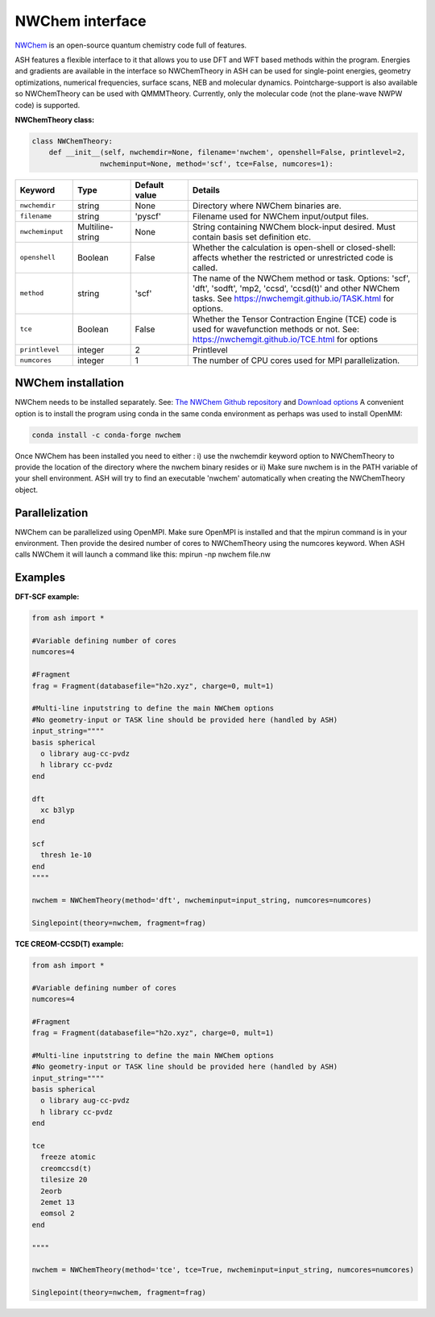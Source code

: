NWChem interface
======================================

`NWChem <https://github.com/nwchemgit/nwchem>`_  is an open-source quantum chemistry code full of features.

ASH features a flexible interface to it that allows you to use DFT and WFT based methods within the program.
Energies and gradients are available in the interface so NWChemTheory in ASH can be used for single-point energies, geometry optimizations, 
numerical frequencies, surface scans, NEB and molecular dynamics. Pointcharge-support is also available so NWChemTheory can be used with QMMMTheory.
Currently, only the molecular code (not the plane-wave NWPW code) is supported.

**NWChemTheory class:**

.. code-block:: python
    
    class NWChemTheory:
        def __init__(self, nwchemdir=None, filename='nwchem', openshell=False, printlevel=2,
                    nwcheminput=None, method='scf', tce=False, numcores=1):

.. list-table::
   :widths: 15 15 15 60
   :header-rows: 1

   * - Keyword
     - Type
     - Default value
     - Details
   * - ``nwchemdir``
     - string
     - None
     - Directory where NWChem binaries are.
   * - ``filename``
     - string
     - 'pyscf'
     - Filename used for NWChem input/output files.
   * - ``nwcheminput``
     - Multiline-string
     - None
     - String containing NWChem block-input desired. Must contain basis set definition etc.
   * - ``openshell``
     - Boolean
     - False
     - Whether the calculation is open-shell or closed-shell: affects whether the restricted or unrestricted code is called.
   * - ``method``
     - string
     - 'scf'
     - The name of the NWChem method or task. Options: 'scf', 'dft', 'sodft', 'mp2, 'ccsd', 'ccsd(t)' and other NWChem tasks. See https://nwchemgit.github.io/TASK.html for options.
   * - ``tce``
     - Boolean
     - False
     - Whether the Tensor Contraction Engine (TCE) code is used for wavefunction methods or not. See: https://nwchemgit.github.io/TCE.html for options
   * - ``printlevel``
     - integer
     - 2
     - Printlevel
   * - ``numcores``
     - integer
     - 1
     - The number of CPU cores used for MPI parallelization.


################################################################################
NWChem installation
################################################################################

NWChem needs to be installed separately. 
See: `The NWChem Github repository <https://github.com/nwchemgit/nwchem>`_ and `Download options <https://nwchemgit.github.io/Download.html>`_ 
A convenient option is to install the program using conda in the same conda environment as perhaps was used to install OpenMM:

.. code-block:: text

    conda install -c conda-forge nwchem

Once NWChem has been installed you need to either :
i) use the nwchemdir keyword option to NWChemTheory to provide the location of the directory where the nwchem binary resides 
or 
ii) Make sure nwchem is in the PATH variable of your shell environment. ASH will try to find an executable 'nwchem' automatically when creating the NWChemTheory object.

################################################################################
Parallelization
################################################################################

NWChem can be parallelized using OpenMPI. Make sure OpenMPI is installed and that the mpirun command is in your environment.
Then provide the desired number of cores to NWChemTheory using the numcores keyword.
When ASH calls NWChem it will launch a command like this: mpirun -np nwchem file.nw


################################################################################
Examples
################################################################################

**DFT-SCF example:**

.. code-block:: python

    from ash import *

    #Variable defining number of cores
    numcores=4

    #Fragment
    frag = Fragment(databasefile="h2o.xyz", charge=0, mult=1)

    #Multi-line inputstring to define the main NWChem options
    #No geometry-input or TASK line should be provided here (handled by ASH)
    input_string=""""
    basis spherical 
      o library aug-cc-pvdz
      h library cc-pvdz
    end

    dft
      xc b3lyp
    end

    scf
      thresh 1e-10
    end
    """"

    nwchem = NWChemTheory(method='dft', nwcheminput=input_string, numcores=numcores)

    Singlepoint(theory=nwchem, fragment=frag)

**TCE CREOM-CCSD(T) example:**

.. code-block:: python

    from ash import *

    #Variable defining number of cores
    numcores=4

    #Fragment
    frag = Fragment(databasefile="h2o.xyz", charge=0, mult=1)

    #Multi-line inputstring to define the main NWChem options
    #No geometry-input or TASK line should be provided here (handled by ASH)
    input_string=""""
    basis spherical 
      o library aug-cc-pvdz
      h library cc-pvdz
    end

    tce
      freeze atomic
      creomccsd(t)
      tilesize 20
      2eorb
      2emet 13
      eomsol 2
    end

    """"

    nwchem = NWChemTheory(method='tce', tce=True, nwcheminput=input_string, numcores=numcores)

    Singlepoint(theory=nwchem, fragment=frag)
